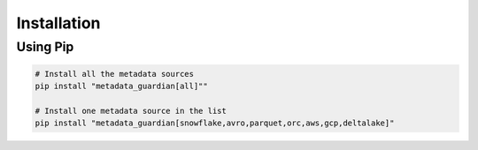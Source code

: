 Installation
====================================

Using Pip
---------
.. code-block:: bash

   # Install all the metadata sources
   pip install "metadata_guardian[all]""

   # Install one metadata source in the list
   pip install "metadata_guardian[snowflake,avro,parquet,orc,aws,gcp,deltalake]"